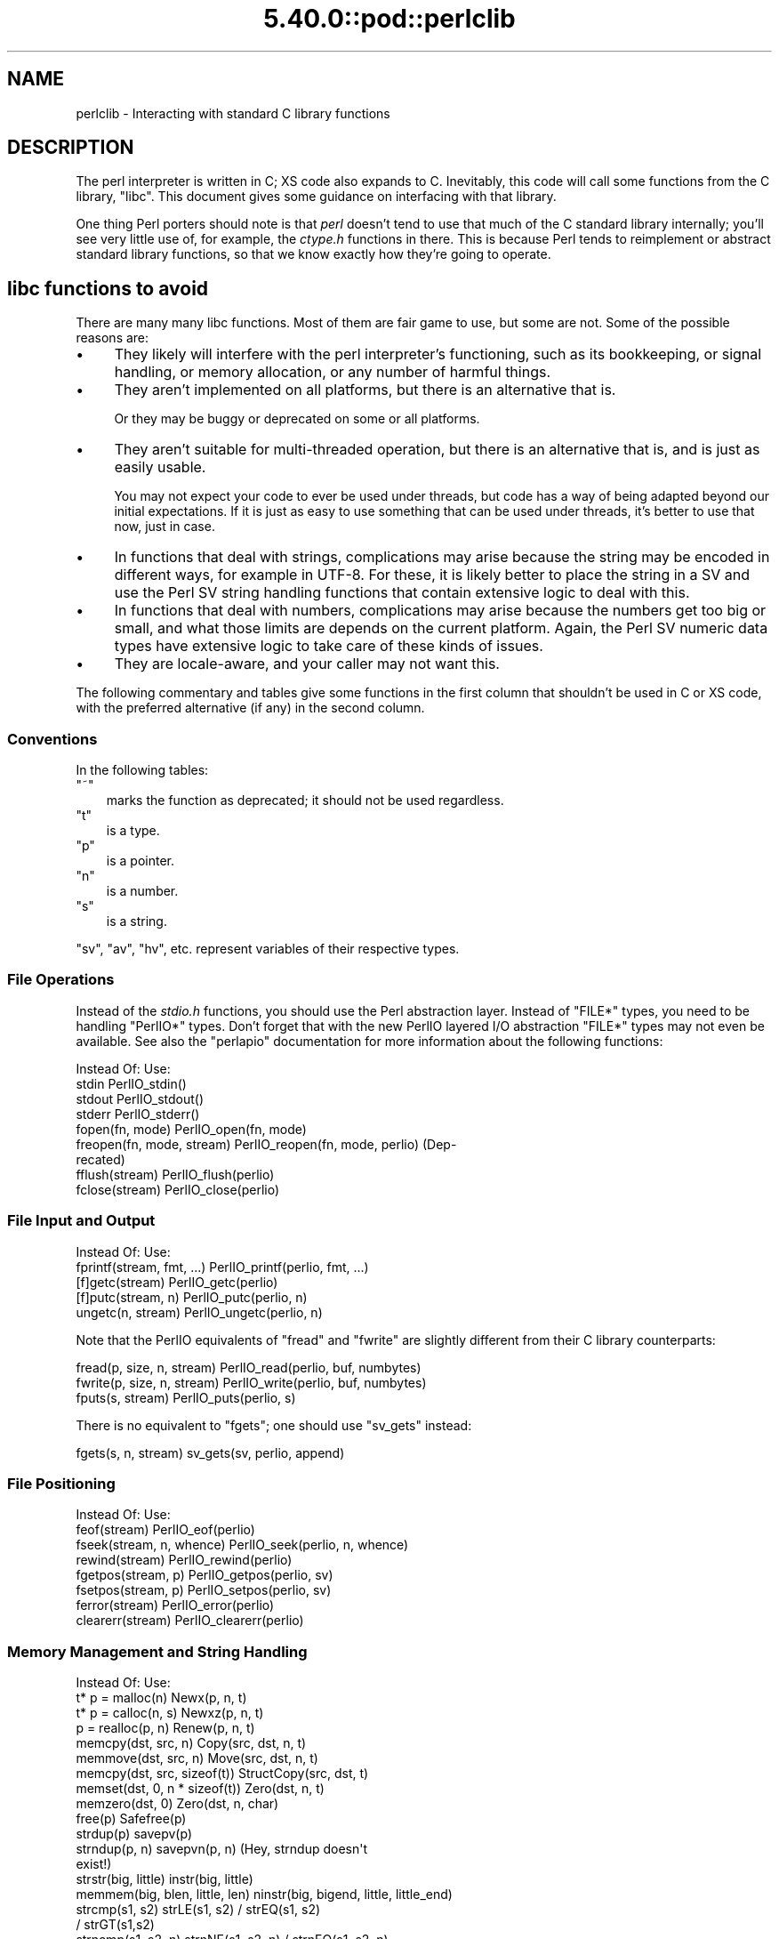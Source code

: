 .\" Automatically generated by Pod::Man 5.0102 (Pod::Simple 3.45)
.\"
.\" Standard preamble:
.\" ========================================================================
.de Sp \" Vertical space (when we can't use .PP)
.if t .sp .5v
.if n .sp
..
.de Vb \" Begin verbatim text
.ft CW
.nf
.ne \\$1
..
.de Ve \" End verbatim text
.ft R
.fi
..
.\" \*(C` and \*(C' are quotes in nroff, nothing in troff, for use with C<>.
.ie n \{\
.    ds C` ""
.    ds C' ""
'br\}
.el\{\
.    ds C`
.    ds C'
'br\}
.\"
.\" Escape single quotes in literal strings from groff's Unicode transform.
.ie \n(.g .ds Aq \(aq
.el       .ds Aq '
.\"
.\" If the F register is >0, we'll generate index entries on stderr for
.\" titles (.TH), headers (.SH), subsections (.SS), items (.Ip), and index
.\" entries marked with X<> in POD.  Of course, you'll have to process the
.\" output yourself in some meaningful fashion.
.\"
.\" Avoid warning from groff about undefined register 'F'.
.de IX
..
.nr rF 0
.if \n(.g .if rF .nr rF 1
.if (\n(rF:(\n(.g==0)) \{\
.    if \nF \{\
.        de IX
.        tm Index:\\$1\t\\n%\t"\\$2"
..
.        if !\nF==2 \{\
.            nr % 0
.            nr F 2
.        \}
.    \}
.\}
.rr rF
.\" ========================================================================
.\"
.IX Title "5.40.0::pod::perlclib 3"
.TH 5.40.0::pod::perlclib 3 2024-12-13 "perl v5.40.0" "Perl Programmers Reference Guide"
.\" For nroff, turn off justification.  Always turn off hyphenation; it makes
.\" way too many mistakes in technical documents.
.if n .ad l
.nh
.SH NAME
perlclib \- Interacting with standard C library functions
.SH DESCRIPTION
.IX Header "DESCRIPTION"
The perl interpreter is written in C; XS code also expands to C.
Inevitably, this code will call some functions from the C library,
\&\f(CW\*(C`libc\*(C'\fR.  This document gives some guidance on interfacing with that
library.
.PP
One thing Perl porters should note is that \fIperl\fR doesn't tend to use that
much of the C standard library internally; you'll see very little use of, 
for example, the \fIctype.h\fR functions in there. This is because Perl
tends to reimplement or abstract standard library functions, so that we
know exactly how they're going to operate.
.SH "libc functions to avoid"
.IX Header "libc functions to avoid"
There are many many libc functions.  Most of them are fair game to use,
but some are not.  Some of the possible reasons are:
.IP \(bu 4
They likely will interfere with the perl interpreter's functioning,
such as its bookkeeping, or signal handling, or memory allocation,
or any number of harmful things.
.IP \(bu 4
They aren't implemented on all platforms, but there is an alternative
that is.
.Sp
Or they may be buggy or deprecated on some or all platforms.
.IP \(bu 4
They aren't suitable for multi-threaded operation, but there is an
alternative that is, and is just as easily usable.
.Sp
You may not expect your code to ever be used under threads, but code has
a way of being adapted beyond our initial expectations.  If it is just
as easy to use something that can be used under threads, it's better to
use that now, just in case.
.IP \(bu 4
In functions that deal with strings, complications may arise because the
string may be encoded in different ways, for example in UTF\-8.  For
these, it is likely better to place the string in a SV and use the Perl
SV string handling functions that contain extensive logic to deal with
this.
.IP \(bu 4
In functions that deal with numbers, complications may arise because the
numbers get too big or small, and what those limits are depends on the
current platform.  Again, the Perl SV numeric data types have extensive
logic to take care of these kinds of issues.
.IP \(bu 4
They are locale-aware, and your caller may not want this.
.PP
The following commentary and tables give some functions in the first
column that shouldn't be used in C or XS code, with the preferred
alternative (if any) in the second column.
.SS Conventions
.IX Subsection "Conventions"
In the following tables:
.ie n .IP """~""" 3
.el .IP \f(CW~\fR 3
.IX Item "~"
marks the function as deprecated; it should not be used regardless.
.ie n .IP """t""" 3
.el .IP \f(CWt\fR 3
.IX Item "t"
is a type.
.ie n .IP """p""" 3
.el .IP \f(CWp\fR 3
.IX Item "p"
is a pointer.
.ie n .IP """n""" 3
.el .IP \f(CWn\fR 3
.IX Item "n"
is a number.
.ie n .IP """s""" 3
.el .IP \f(CWs\fR 3
.IX Item "s"
is a string.
.PP
\&\f(CW\*(C`sv\*(C'\fR, \f(CW\*(C`av\*(C'\fR, \f(CW\*(C`hv\*(C'\fR, etc. represent variables of their respective types.
.SS "File Operations"
.IX Subsection "File Operations"
Instead of the \fIstdio.h\fR functions, you should use the Perl abstraction
layer. Instead of \f(CW\*(C`FILE*\*(C'\fR types, you need to be handling \f(CW\*(C`PerlIO*\*(C'\fR
types.  Don't forget that with the new PerlIO layered I/O abstraction 
\&\f(CW\*(C`FILE*\*(C'\fR types may not even be available. See also the \f(CW\*(C`perlapio\*(C'\fR
documentation for more information about the following functions:
.PP
.Vb 1
\&  Instead Of:                 Use:
\&
\&  stdin                       PerlIO_stdin()
\&  stdout                      PerlIO_stdout()
\&  stderr                      PerlIO_stderr()
\&
\&  fopen(fn, mode)             PerlIO_open(fn, mode)
\&  freopen(fn, mode, stream)   PerlIO_reopen(fn, mode, perlio) (Dep\-
\&                                recated)
\&  fflush(stream)              PerlIO_flush(perlio)
\&  fclose(stream)              PerlIO_close(perlio)
.Ve
.SS "File Input and Output"
.IX Subsection "File Input and Output"
.Vb 1
\&  Instead Of:                 Use:
\&
\&  fprintf(stream, fmt, ...)   PerlIO_printf(perlio, fmt, ...)
\&
\&  [f]getc(stream)             PerlIO_getc(perlio)
\&  [f]putc(stream, n)          PerlIO_putc(perlio, n)
\&  ungetc(n, stream)           PerlIO_ungetc(perlio, n)
.Ve
.PP
Note that the PerlIO equivalents of \f(CW\*(C`fread\*(C'\fR and \f(CW\*(C`fwrite\*(C'\fR are slightly
different from their C library counterparts:
.PP
.Vb 2
\&  fread(p, size, n, stream)   PerlIO_read(perlio, buf, numbytes)
\&  fwrite(p, size, n, stream)  PerlIO_write(perlio, buf, numbytes)
\&
\&  fputs(s, stream)            PerlIO_puts(perlio, s)
.Ve
.PP
There is no equivalent to \f(CW\*(C`fgets\*(C'\fR; one should use \f(CW\*(C`sv_gets\*(C'\fR instead:
.PP
.Vb 1
\&  fgets(s, n, stream)         sv_gets(sv, perlio, append)
.Ve
.SS "File Positioning"
.IX Subsection "File Positioning"
.Vb 1
\&  Instead Of:                 Use:
\&
\&  feof(stream)                PerlIO_eof(perlio)
\&  fseek(stream, n, whence)    PerlIO_seek(perlio, n, whence)
\&  rewind(stream)              PerlIO_rewind(perlio)
\&
\&  fgetpos(stream, p)          PerlIO_getpos(perlio, sv)
\&  fsetpos(stream, p)          PerlIO_setpos(perlio, sv)
\&
\&  ferror(stream)              PerlIO_error(perlio)
\&  clearerr(stream)            PerlIO_clearerr(perlio)
.Ve
.SS "Memory Management and String Handling"
.IX Subsection "Memory Management and String Handling"
.Vb 1
\&  Instead Of:                    Use:
\&
\&  t* p = malloc(n)               Newx(p, n, t)
\&  t* p = calloc(n, s)            Newxz(p, n, t)
\&  p = realloc(p, n)              Renew(p, n, t)
\&  memcpy(dst, src, n)            Copy(src, dst, n, t)
\&  memmove(dst, src, n)           Move(src, dst, n, t)
\&  memcpy(dst, src, sizeof(t))    StructCopy(src, dst, t)
\&  memset(dst, 0, n * sizeof(t))  Zero(dst, n, t)
\&  memzero(dst, 0)                Zero(dst, n, char)
\&  free(p)                        Safefree(p)
\&
\&  strdup(p)                      savepv(p)
\&  strndup(p, n)                  savepvn(p, n) (Hey, strndup doesn\*(Aqt
\&                                                exist!)
\&
\&  strstr(big, little)            instr(big, little)
\&  memmem(big, blen, little, len) ninstr(big, bigend, little, little_end)
\&  strcmp(s1, s2)                 strLE(s1, s2) / strEQ(s1, s2)
\&                                               / strGT(s1,s2)
\&  strncmp(s1, s2, n)             strnNE(s1, s2, n) / strnEQ(s1, s2, n)
\&
\&  memcmp(p1, p2, n)              memNE(p1, p2, n)
\&  !memcmp(p1, p2, n)             memEQ(p1, p2, n)
.Ve
.PP
Notice the different order of arguments to \f(CW\*(C`Copy\*(C'\fR and \f(CW\*(C`Move\*(C'\fR than used
in \f(CW\*(C`memcpy\*(C'\fR and \f(CW\*(C`memmove\*(C'\fR.
.PP
Most of the time, though, you'll want to be dealing with SVs internally
instead of raw \f(CW\*(C`char *\*(C'\fR strings:
.PP
.Vb 6
\&  strlen(s)                   sv_len(sv)
\&  strcpy(dt, src)             sv_setpv(sv, s)
\&  strncpy(dt, src, n)         sv_setpvn(sv, s, n)
\&  strcat(dt, src)             sv_catpv(sv, s)
\&  strncat(dt, src)            sv_catpvn(sv, s)
\&  sprintf(s, fmt, ...)        sv_setpvf(sv, fmt, ...)
.Ve
.PP
If you do need raw strings, some platforms have safer interfaces, and
Perl makes sure a version of these are available on all platforms:
.PP
.Vb 3
\&  strlcat(dt, src, sizeof(dt)) my_strlcat(dt, src, sizeof(dt))
\&  strlcpy(dt, src, sizeof(dt)) my_strlcpy(dt, src, sizeof(dt))
\&  strnlen(s)                   my_strnlen(s, maxlen)
.Ve
.PP
Note also the existence of \f(CW\*(C`sv_catpvf\*(C'\fR and \f(CW\*(C`sv_vcatpvfn\*(C'\fR, combining
concatenation with formatting.
.PP
Sometimes instead of zeroing the allocated heap by using \fBNewxz()\fR you
should consider "poisoning" the data.  This means writing a bit
pattern into it that should be illegal as pointers (and floating point
numbers), and also hopefully surprising enough as integers, so that
any code attempting to use the data without forethought will break
sooner rather than later.  Poisoning can be done using the \fBPoison()\fR
macros, which have similar arguments to \fBZero()\fR:
.PP
.Vb 4
\&  PoisonWith(dst, n, t, b)    scribble memory with byte b
\&  PoisonNew(dst, n, t)        equal to PoisonWith(dst, n, t, 0xAB)
\&  PoisonFree(dst, n, t)       equal to PoisonWith(dst, n, t, 0xEF)
\&  Poison(dst, n, t)           equal to PoisonFree(dst, n, t)
.Ve
.SS "Character Class Tests"
.IX Subsection "Character Class Tests"
There are several types of character class tests that Perl implements.
All are more fully described in "Character classification" in perlapi and
"Character case changing" in perlapi.
.PP
The C library routines listed in the table below return values based on
the current locale.  Use the entries in the final column for that
functionality.  The other two columns always assume a POSIX (or C)
locale.  The entries in the ASCII column are only meaningful for ASCII
inputs, returning FALSE for anything else.  Use these only when you
\&\fBknow\fR that is what you want.  The entries in the Latin1 column assume
that the non-ASCII 8\-bit characters are as Unicode defines them, the
same as ISO\-8859\-1, often called Latin 1.
.PP
.Vb 1
\&  Instead Of:  Use for ASCII:   Use for Latin1:      Use for locale:
\&
\&  isalnum(c)  isALPHANUMERIC(c) isALPHANUMERIC_L1(c) isALPHANUMERIC_LC(c)
\&  isalpha(c)  isALPHA(c)        isALPHA_L1(c)        isALPHA_LC(u )
\&  isascii(c)  isASCII(c)                             isASCII_LC(c)
\&  isblank(c)  isBLANK(c)        isBLANK_L1(c)        isBLANK_LC(c)
\&  iscntrl(c)  isCNTRL(c)        isCNTRL_L1(c)        isCNTRL_LC(c)
\&  isdigit(c)  isDIGIT(c)        isDIGIT_L1(c)        isDIGIT_LC(c)
\&  isgraph(c)  isGRAPH(c)        isGRAPH_L1(c)        isGRAPH_LC(c)
\&  islower(c)  isLOWER(c)        isLOWER_L1(c)        isLOWER_LC(c)
\&  isprint(c)  isPRINT(c)        isPRINT_L1(c)        isPRINT_LC(c)
\&  ispunct(c)  isPUNCT(c)        isPUNCT_L1(c)        isPUNCT_LC(c)
\&  isspace(c)  isSPACE(c)        isSPACE_L1(c)        isSPACE_LC(c)
\&  isupper(c)  isUPPER(c)        isUPPER_L1(c)        isUPPER_LC(c)
\&  isxdigit(c) isXDIGIT(c)       isXDIGIT_L1(c)       isXDIGIT_LC(c)
\&
\&  tolower(c)  toLOWER(c)        toLOWER_L1(c)
\&  toupper(c)  toUPPER(c)
.Ve
.PP
For the corresponding functions like \f(CWiswupper()\fR, \fIetc.\fR, use
\&\f(CWisUPPER_uvchr()\fR for non-locale; or \f(CWisUPPER_LC_uvchr()\fR for locale.
And use \f(CWtoLOWER_uvchr()\fR instead of \f(CWtowlower()\fR, \fIetc.\fR.  There are
no direct equivalents for locale; best to put the string into an SV.
.PP
Don't use any of the functions like \f(CWisalnum_l()\fR.  Those are
non-portable, and interfere with Perl's internal handling.
.PP
To emphasize that you are operating only on ASCII characters, you can
append \f(CW\*(C`_A\*(C'\fR to each of the macros in the ASCII column: \f(CW\*(C`isALPHA_A\*(C'\fR,
\&\f(CW\*(C`isDIGIT_A\*(C'\fR, and so on.
.PP
(There is no entry in the Latin1 column for \f(CW\*(C`isascii\*(C'\fR even though there
is an \f(CW\*(C`isASCII_L1\*(C'\fR, which is identical to \f(CW\*(C`isASCII\*(C'\fR;  the
latter name is clearer.  There is no entry in the Latin1 column for
\&\f(CW\*(C`toupper\*(C'\fR because the result can be non\-Latin1.  You have to use
\&\f(CW\*(C`toUPPER_uvchr\*(C'\fR, as described in "Character case changing" in perlapi.)
.PP
Note that the libc caseless comparisons are crippled; Unicode
provides a richer set, using the concept of folding.  If you need
more than equality/non\-equality, it's probably best to store your
strings in an SV and use SV functions to do the comparision.  Similarly
for collation.
.SS "\fIstdlib.h\fP functions"
.IX Subsection "stdlib.h functions"
.Vb 1
\&  Instead Of:                 Use:
\&
\&  atof(s)                     my_atof(s) or Atof(s)
\&  atoi(s)                     grok_atoUV(s, &uv, &e)
\&  atol(s)                     grok_atoUV(s, &uv, &e)
\&  strtod(s, &p)               Strtod(s, &p)
\&  strtol(s, &p, n)            Strtol(s, &p, b)
\&  strtoul(s, &p, n)           Strtoul(s, &p, b)
.Ve
.PP
But note that these are subject to locale; see "Dealing with locales".
.PP
Typical use is to do range checks on \f(CW\*(C`uv\*(C'\fR before casting:
.PP
.Vb 9
\&   int i; UV uv;
\&   char* end_ptr = input_end;
\&   if (grok_atoUV(input, &uv, &end_ptr)
\&       && uv <= INT_MAX)
\&     i = (int)uv;
\&     ... /* continue parsing from end_ptr */
\&   } else {
\&     ... /* parse error: not a decimal integer in range 0 .. MAX_IV */
\&   }
.Ve
.PP
Notice also the \f(CW\*(C`grok_bin\*(C'\fR, \f(CW\*(C`grok_hex\*(C'\fR, and \f(CW\*(C`grok_oct\*(C'\fR functions in
\&\fInumeric.c\fR for converting strings representing numbers in the respective
bases into \f(CW\*(C`NV\*(C'\fRs.  Note that \fBgrok_atoUV()\fR doesn't handle negative inputs,
or leading whitespace (being purposefully strict).
.SS "Miscellaneous functions"
.IX Subsection "Miscellaneous functions"
You should not even \fBwant\fR to use \fIsetjmp.h\fR functions, but if you
think you do, use the \f(CW\*(C`JMPENV\*(C'\fR stack in \fIscope.h\fR instead.
.PP
.Vb 10
\& ~asctime()              Perl_sv_strftime_tm()
\& ~asctime_r()            Perl_sv_strftime_tm()
\&  chsize()               my_chsize()
\& ~ctime()                Perl_sv_strftime_tm()
\& ~ctime_r()              Perl_sv_strftime_tm()
\& ~cuserid()              DO NOT USE; see its man page
\&  dirfd()                my_dirfd()
\&  duplocale()            Perl_setlocale()
\& ~ecvt()                 my_snprintf()
\& ~endgrent_r()           endgrent()
\& ~endhostent_r()         endhostent()
\& ~endnetent_r()          endnetent()
\& ~endprotoent_r()        endprotoent()
\& ~endpwent_r()           endpwent()
\& ~endservent_r()         endservent()
\& ~endutent()             endutxent()
\&  exit(n)                my_exit(n)
\& ~fcvt()                 my_snprintf()
\&  freelocale()           Perl_setlocale()
\& ~ftw()                  nftw()
\&  getenv(s)              PerlEnv_getenv(s)
\& ~gethostbyaddr()        getaddrinfo()
\& ~gethostbyname()        getnameinfo()
\& ~getpass()              DO NOT USE; see its man page
\& ~getpw()                getpwuid()
\& ~getutent()             getutxent()
\& ~getutid()              getutxid()
\& ~getutline()            getutxline()
\& ~gsignal()              DO NOT USE; see its man page
\&  localeconv()           Perl_localeconv()
\&  mblen()                mbrlen()
\&  mbtowc()               mbrtowc()
\&  newlocale()            Perl_setlocale()
\&  pclose()               my_pclose()
\&  popen()                my_popen()
\& ~pututline()            pututxline()
\& ~qecvt()                my_snprintf()
\& ~qfcvt()                my_snprintf()
\&  querylocale()          Perl_setlocale()
\&  int rand()             double Drand01()
\&  srand(n)               { seedDrand01((Rand_seed_t)n);
\&                           PL_srand_called = TRUE; }
\& ~readdir_r()            readdir()
\&  realloc()              saferealloc(), Renew() or Renewc()
\& ~re_comp()              regcomp()
\& ~re_exec()              regexec()
\& ~rexec()                rcmd()
\& ~rexec_af()             rcmd()
\&  setenv(s, val)         my_setenv(s, val)
\& ~setgrent_r()           setgrent()
\& ~sethostent_r()         sethostent()
\&  setlocale()            Perl_setlocale()
\&  setlocale_r()          Perl_setlocale()
\& ~setnetent_r()          setnetent()
\& ~setprotoent_r()        setprotoent()
\& ~setpwent_r()           setpwent()
\& ~setservent_r()         setservent()
\& ~setutent()             setutxent()
\&  sigaction()            rsignal(signo, handler)
\& ~siginterrupt()         rsignal() with the SA_RESTART flag instead
\&  signal(signo, handler) rsignal(signo, handler)
\& ~ssignal()              DO NOT USE; see its man page
\&  strcasecmp()           a Perl foldEQ\-family function
\&  strerror()             sv_string_from_errnum()
\&  strerror_l()           sv_string_from_errnum()
\&  strerror_r()           sv_string_from_errnum()
\&  strftime()             Perl_sv_strftime_tm()
\&  strtod()               my_strtod() or Strtod()
\&  system(s)              Don\*(Aqt. Look at pp_system or use my_popen.
\& ~tempnam()              mkstemp() or tmpfile()
\& ~tmpnam()               mkstemp() or tmpfile()
\&  tmpnam_r()             mkstemp() or tmpfile()
\&  uselocale()            Perl_setlocale()
\&  vsnprintf()            my_vsnprintf()
\&  wctob()                wcrtomb()
\&  wctomb()               wcrtomb()
\&  wsetlocale()           Perl_setlocale()
.Ve
.PP
The Perl-furnished alternatives are documented in perlapi, which you
should peruse anyway to see what all is available to you.
.PP
The lists are incomplete.  Think when using an unlisted function if it
seems likely to interfere with Perl.
.SH "Dealing with locales"
.IX Header "Dealing with locales"
Like it or not, your code will be executed in the context of a locale,
as are all C language programs.  See perllocale.  Most libc calls are
not affected by the locale, but a surprising number are:
.PP
.Vb 10
\& addmntent()           getspent_r()        sethostent()
\& alphasort()           getspnam()          sethostent_r()
\& asctime()             getspnam_r()        setnetent()
\& asctime_r()           getwc()             setnetent_r()
\& asprintf()            getwchar()          setnetgrent()
\& atof()                glob()              setprotoent()
\& atoi()                gmtime()            setprotoent_r()
\& atol()                gmtime_r()          setpwent()
\& atoll()               grantpt()           setpwent_r()
\& btowc()               iconv_open()        setrpcent()
\& catopen()             inet_addr()         setservent()
\& ctime()               inet_aton()         setservent_r()
\& ctime_r()             inet_network()      setspent()
\& cuserid()             inet_ntoa()         sgetspent_r()
\& daylight              inet_ntop()         shm_open()
\& dirname()             inet_pton()         shm_unlink()
\& dprintf()             initgroups()        snprintf()
\& endaliasent()         innetgr()           sprintf()
\& endgrent()            iruserok()          sscanf()
\& endgrent_r()          iruserok_af()       strcasecmp()
\& endhostent()          isalnum()           strcasestr()
\& endhostent_r()        isalnum_l()         strcoll()
\& endnetent()           isalpha()           strerror()
\& endnetent_r()         isalpha_l()         strerror_l()
\& endprotoent()         isascii()           strerror_r()
\& endprotoent_r()       isascii_l()         strfmon()
\& endpwent()            isblank()           strfmon_l()
\& endpwent_r()          isblank_l()         strfromd()
\& endrpcent()           iscntrl()           strfromf()
\& endservent()          iscntrl_l()         strfroml()
\& endservent_r()        isdigit()           strftime()
\& endspent()            isdigit_l()         strftime_l()
\& err()                 isgraph()           strncasecmp()
\& error()               isgraph_l()         strptime()
\& error_at_line()       islower()           strsignal()
\& errx()                islower_l()         strtod()
\& fgetwc()              isprint()           strtof()
\& fgetwc_unlocked()     isprint_l()         strtoimax()
\& fgetws()              ispunct()           strtol()
\& fgetws_unlocked()     ispunct_l()         strtold()
\& fnmatch()             isspace()           strtoll()
\& forkpty()             isspace_l()         strtoq()
\& fprintf()             isupper()           strtoul()
\& fputwc()              isupper_l()         strtoull()
\& fputwc_unlocked()     iswalnum()          strtoumax()
\& fputws()              iswalnum_l()        strtouq()
\& fputws_unlocked()     iswalpha()          strverscmp()
\& fscanf()              iswalpha_l()        strxfrm()
\& fwprintf()            iswblank()          swprintf()
\& fwscanf()             iswblank_l()        swscanf()
\& getaddrinfo()         iswcntrl()          syslog()
\& getaliasbyname_r()    iswcntrl_l()        timegm()
\& getaliasent_r()       iswdigit()          timelocal()
\& getdate()             iswdigit_l()        timezone
\& getdate_r()           iswgraph()          tolower()
\& getfsent()            iswgraph_l()        tolower_l()
\& getfsfile()           iswlower()          toupper()
\& getfsspec()           iswlower_l()        toupper_l()
\& getgrent()            iswprint()          towctrans()
\& getgrent_r()          iswprint_l()        towlower()
\& getgrgid()            iswpunct()          towlower_l()
\& getgrgid_r()          iswpunct_l()        towupper()
\& getgrnam()            iswspace()          towupper_l()
\& getgrnam_r()          iswspace_l()        tzname
\& getgrouplist()        iswupper()          tzset()
\& gethostbyaddr()       iswupper_l()        ungetwc()
\& gethostbyaddr_r()     iswxdigit()         vasprintf()
\& gethostbyname()       iswxdigit_l()       vdprintf()
\& gethostbyname2()      isxdigit()          verr()
\& gethostbyname2_r()    isxdigit_l()        verrx()
\& gethostbyname_r()     localeconv()        versionsort()
\& gethostent()          localtime()         vfprintf()
\& gethostent_r()        localtime_r()       vfscanf()
\& gethostid()           MB_CUR_MAX          vfwprintf()
\& getlogin()            mblen()             vprintf()
\& getlogin_r()          mbrlen()            vscanf()
\& getmntent()           mbrtowc()           vsnprintf()
\& getmntent_r()         mbsinit()           vsprintf()
\& getnameinfo()         mbsnrtowcs()        vsscanf()
\& getnetbyaddr()        mbsrtowcs()         vswprintf()
\& getnetbyaddr_r()      mbstowcs()          vsyslog()
\& getnetbyname()        mbtowc()            vwarn()
\& getnetbyname_r()      mktime()            vwarnx()
\& getnetent()           nan()               vwprintf()
\& getnetent_r()         nanf()              warn()
\& getnetgrent()         nanl()              warnx()
\& getnetgrent_r()       nl_langinfo()       wcrtomb()
\& getprotobyname()      openpty()           wcscasecmp()
\& getprotobyname_r()    printf()            wcschr()
\& getprotobynumber()    psiginfo()          wcscoll()
\& getprotobynumber_r()  psignal()           wcsftime()
\& getprotoent()         putpwent()          wcsncasecmp()
\& getprotoent_r()       putspent()          wcsnrtombs()
\& getpw()               putwc()             wcsrchr()
\& getpwent()            putwchar()          wcsrtombs()
\& getpwent_r()          regcomp()           wcstod()
\& getpwnam()            regexec()           wcstof()
\& getpwnam_r()          res_nclose()        wcstoimax()
\& getpwuid()            res_ninit()         wcstold()
\& getpwuid_r()          res_nquery()        wcstombs()
\& getrpcbyname_r()      res_nquerydomain()  wcstoumax()
\& getrpcbynumber_r()    res_nsearch()       wcswidth()
\& getrpcent_r()         res_nsend()         wcsxfrm()
\& getrpcport()          rpmatch()           wctob()
\& getservbyname()       ruserok()           wctomb()
\& getservbyname_r()     ruserok_af()        wctrans()
\& getservbyport()       scandir()           wctype()
\& getservbyport_r()     scanf()             wcwidth()
\& getservent()          setaliasent()       wordexp()
\& getservent_r()        setgrent()          wprintf()
\& getspent()            setgrent_r()        wscanf()
.Ve
.PP
(The list doesn't include functions that manipulate the locale, such as
\&\f(CWsetlocale()\fR.)
.PP
If any of these functions are called directly or indirectly from your
code, you are affected by the current locale.
.PP
The first thing to know about this list is that there are better
alternatives to many of the functions, which it's highly likely that you
should be using instead.  See "libc functions to avoid" above.
This includes using Perl IO perlapio.
.PP
The second thing to know is that Perl is documented to not pay attention
to the current locale except for code executed within the scope of a
\&\f(CW\*(C`use\ locale\*(C'\fR statement.  If you violate that, you may be creating
bugs, depending on the application.
.PP
The next thing to know is that many of these functions depend only on
the locale in regards to numeric values.  Your code is likely to have
been written expecting that the decimal point (radix) character is a dot
(U+002E: FULL STOP), and that strings of integer numbers are not
separated into groups (1,000,000 in an American locale means a million;
your code is likely not expecting the commas.)  The good news is that
normally (as of Perl v5.22), your code will get called with the locale
set so those expectations are met.  Explicit action has to be taken to
change this (described a little ways below).  This is accomplished by
Perl not actually switching into a locale that doesn't conform to these
expectations, except when explicitly told to do so.  The Perl
input/output and formatting routines do this switching for you
automatically, if appropriate, and then switch back.  If, for some
reason, you need to do it yourself, the easiest way from C and XS code
is to use the macro "\f(CW\*(C`WITH_LC_NUMERIC_SET_TO_NEEDED\*(C'\fR" in perlapi.  You
can wrap this macro around an entire block of code that you want to be
executed in the correct environment.  The bottom line is that your code
is likely to work as expected in this regard without you having to take
any action.
.PP
This leaves the remaining functions.  Your code will get called with all
but the numeric locale portions set to the underlying locale.  Often,
the locale is of not much import to your code, and you also won't have
to take any action; things will just work out.  But you should examine
the man pages of the ones you use to verify this.  Often, Perl has
better ways of doing the same functionality.  Consider using SVs and
their access routines rather than calling the low level functions that,
for example, find how many bytes are in a UTF\-8 encoded character.
.PP
You can determine if you have been called from within the scope of a
\&\f(CW\*(C`use\ locale\*(C'\fR by using the boolen macro "\f(CW\*(C`IN_LOCALE\*(C'\fR" in perlapi.
.PP
If you need to not be in the underlying locale, you can call
"\f(CW\*(C`Perl_setlocale\*(C'\fR" in perlapi to change it temporarily to the one you
need (likely the "C" locale), and then change it back before returning.
This can be \fBvery\fR problematic on threaded perls on some platforms. See
"Dealing with embedded perls and threads".
.PP
A problem with changing the locale of a single category is that mojibake
can arise on some platforms if the \f(CW\*(C`LC_CTYPE\*(C'\fR category and the changed one
are not the same.  On the platforms that that isn't an issue, the
preprocessor directive \f(CW\*(C`LIBC_HANDLES_MISMATCHED_CTYPE\*(C'\fR will be defined.
Otherwise, you may have to change more than one category to correctly
accomplish your task.  And, there will be many locale combinations where
the mojibake likely won't happen, so you won't be confronted with this
until the code gets executed in the field by someone who doesn't speak
your language very well.
.PP
Earlier we mentioned that explicit action is required to have your code
get called with the numeric portions of the locale not meeting the
the typical expectations of having a dot for the radix character and no
punctuation separating groups of digits.  That action is to call the
function "\f(CW\*(C`switch_to_global_locale\*(C'\fR" in perlapi.
.PP
\&\f(CWswitch_to_global_locale()\fR was written initially to cope with the
\&\f(CW\*(C`Tk\*(C'\fR library, but is general enough for other similar situations.  \f(CW\*(C`Tk\*(C'\fR
changes the global locale to match its expectations (later versions of
it allow this to be turned off).  This presents a conflict with Perl
thinking it also controls the locale.  Calling this function tells Perl to
yield control.  Calling "\f(CW\*(C`sync_locale\*(C'\fR" in perlapi tells Perl to take
control again, accepting whatever the locale has been changed to in the
interim.  If your code is called during that interim, all portions of
the locale will be the raw underlying values.  Should you need to
manipulate numbers, you are on your own with regard to the radix
character and grouping.  If you find yourself in this situation, it is
generally best to make the interval between the calls to these two
functions as short as possible, and avoid calculations until after perl
has control again.
.PP
It is important for perl to know about all the possible locale
categories on the platform, even if they aren't apparently used in your
program.  Perl knows all of the Linux ones.  If your platform has
others, you can submit an issue at
<https://github.com/Perl/perl5/issues> for inclusion of it in the next
release.  In the meantime, it is possible to edit the Perl source to
teach it about the category, and then recompile.  Search for instances
of, say, \f(CW\*(C`LC_PAPER\*(C'\fR in the source, and use that as a template to add
the omitted one.
.PP
There are further complications under multi-threaded operation.  Keep on
reading.
.SH "Dealing with embedded perls and threads"
.IX Header "Dealing with embedded perls and threads"
It is possible to embed a Perl interpreter within a larger program.  See
perlembed.
.PP
MULTIPLICITY is the way this is accomplished internally; it is described in
"How multiple interpreters and concurrency are supported" in perlguts.
Multiple Perl interpreters may be embedded.
.PP
It is also possible to compile perl to support threading.  See
perlthrtut.  Perl's implementation of threading requires
MULTIPLICITY, but not the other way around.
.PP
MULTIPLICITY without threading means that only one thing runs at a time,
so there are no concurrency issues, but each component or instance can
affect the global state, potentially interfering with the execution of
other instance.  This can happen if one instance:
.IP \(bu 4
changes the current working directory
.IP \(bu 4
changes the process's environment
.IP \(bu 4
changes the global locale the process is operating under
.IP \(bu 4
writes to shared memory or to a shared file
.IP \(bu 4
uses a shared file descriptor (including a database iterator)
.IP \(bu 4
raises a signal that functions in other instances are sensitive to
.PP
If your code doesn't do any of these things, nor depends on any of their
values, then Congratulations!!, you don't have to worry about MULTIPLICITY
or threading.  But wait, a surprising number of libc functions do
depend on data global to the process in some way that may not be
immediately obvious.  For example, calling \f(CWstrtok(3)\fR changes the
global state of a process, and thus needs special attention.
.PP
The section 3 libc uses that we know about that have MULTIPLICITY and/or
multi-thread issues are:
.PP
.Vb 10
\& addmntent()             getrpcent_r()        re_exec()
\& alphasort()             getrpcport()         regcomp()
\& asctime()               getservbyname()      regerror()
\& asctime_r()             getservbyname_r()    regexec()
\& asprintf()              getservbyport()      res_nclose()
\& atof()                  getservbyport_r()    res_ninit()
\& atoi()                  getservent()         res_nquery()
\& atol()                  getservent_r()       res_nquerydomain()
\& atoll()                 getspent()           res_nsearch()
\& basename()              getspent_r()         res_nsend()
\& btowc()                 getspnam()           rexec()
\& catgets()               getspnam_r()         rexec_af()
\& catopen()               getttyent()          rpmatch()
\& clearenv()              getttynam()          ruserok()
\& clearerr_unlocked()     getusershell()       ruserok_af()
\& crypt()                 getutent()           scandir()
\& crypt_gensalt()         getutid()            scanf()
\& crypt_r()               getutline()          secure_getenv()
\& ctermid()               getutxent()          seed48()
\& ctermid_r()             getutxid()           seed48_r()
\& ctime()                 getutxline()         setaliasent()
\& ctime_r()               getwc()              setcontext()
\& cuserid()               getwchar()           setenv()
\& daylight                getwchar_unlocked()  setfsent()
\& dbm_clearerr()          getwc_unlocked()     setgrent()
\& dbm_close()             glob()               setgrent_r()
\& dbm_delete()            gmtime()             sethostent()
\& dbm_error()             gmtime_r()           sethostent_r()
\& dbm_fetch()             grantpt()            sethostid()
\& dbm_firstkey()          hcreate()            setkey()
\& dbm_nextkey()           hcreate_r()          setlocale()
\& dbm_open()              hdestroy()           setlocale_r()
\& dbm_store()             hdestroy_r()         setlogmask()
\& dirname()               hsearch()            setnetent()
\& dlerror()               hsearch_r()          setnetent_r()
\& dprintf()               iconv()              setnetgrent()
\& drand48()               iconv_open()         setprotoent()
\& drand48_r()             inet_addr()          setprotoent_r()
\& ecvt()                  inet_aton()          setpwent()
\& encrypt()               inet_network()       setpwent_r()
\& endaliasent()           inet_ntoa()          setrpcent()
\& endfsent()              inet_ntop()          setservent()
\& endgrent()              inet_pton()          setservent_r()
\& endgrent_r()            initgroups()         setspent()
\& endhostent()            initstate_r()        setstate_r()
\& endhostent_r()          innetgr()            setttyent()
\& endnetent()             iruserok()           setusershell()
\& endnetent_r()           iruserok_af()        setutent()
\& endnetgrent()           isalnum()            setutxent()
\& endprotoent()           isalnum_l()          sgetspent()
\& endprotoent_r()         isalpha()            sgetspent_r()
\& endpwent()              isalpha_l()          shm_open()
\& endpwent_r()            isascii()            shm_unlink()
\& endrpcent()             isascii_l()          siginterrupt()
\& endservent()            isblank()            sleep()
\& endservent_r()          isblank_l()          snprintf()
\& endspent()              iscntrl()            sprintf()
\& endttyent()             iscntrl_l()          srand48()
\& endusershell()          isdigit()            srand48_r()
\& endutent()              isdigit_l()          srandom_r()
\& endutxent()             isgraph()            sscanf()
\& erand48()               isgraph_l()          ssignal()
\& erand48_r()             islower()            strcasecmp()
\& err()                   islower_l()          strcasestr()
\& error()                 isprint()            strcoll()
\& error_at_line()         isprint_l()          strerror()
\& errx()                  ispunct()            strerror_l()
\& ether_aton()            ispunct_l()          strerror_r()
\& ether_ntoa()            isspace()            strfmon()
\& execlp()                isspace_l()          strfmon_l()
\& execvp()                isupper()            strfromd()
\& execvpe()               isupper_l()          strfromf()
\& exit()                  iswalnum()           strfroml()
\& _\|_fbufsize()            iswalnum_l()         strftime()
\& fcloseall()             iswalpha()           strftime_l()
\& fcvt()                  iswalpha_l()         strncasecmp()
\& fflush_unlocked()       iswblank()           strptime()
\& fgetc_unlocked()        iswblank_l()         strsignal()
\& fgetgrent()             iswcntrl()           strtod()
\& fgetpwent()             iswcntrl_l()         strtof()
\& fgetspent()             iswdigit()           strtoimax()
\& fgets_unlocked()        iswdigit_l()         strtok()
\& fgetwc()                iswgraph()           strtol()
\& fgetwc_unlocked()       iswgraph_l()         strtold()
\& fgetws()                iswlower()           strtoll()
\& fgetws_unlocked()       iswlower_l()         strtoq()
\& fnmatch()               iswprint()           strtoul()
\& forkpty()               iswprint_l()         strtoull()
\& _\|_fpending()            iswpunct()           strtoumax()
\& fprintf()               iswpunct_l()         strtouq()
\& _\|_fpurge()              iswspace()           strverscmp()
\& fputc_unlocked()        iswspace_l()         strxfrm()
\& fputs_unlocked()        iswupper()           swapcontext()
\& fputwc()                iswupper_l()         swprintf()
\& fputwc_unlocked()       iswxdigit()          swscanf()
\& fputws()                iswxdigit_l()        sysconf()
\& fputws_unlocked()       isxdigit()           syslog()
\& fread_unlocked()        isxdigit_l()         system()
\& fscanf()                jrand48()            tdelete()
\& _\|_fsetlocking()         jrand48_r()          tempnam()
\& fts_children()          l64a()               tfind()
\& fts_read()              lcong48()            timegm()
\& ftw()                   lcong48_r()          timelocal()
\& fwprintf()              lgamma()             timezone
\& fwrite_unlocked()       lgammaf()            tmpnam()
\& fwscanf()               lgammal()            tmpnam_r()
\& gamma()                 localeconv()         tolower()
\& gammaf()                localtime()          tolower_l()
\& gammal()                localtime_r()        toupper()
\& getaddrinfo()           login()              toupper_l()
\& getaliasbyname()        login_tty()          towctrans()
\& getaliasbyname_r()      logout()             towlower()
\& getaliasent()           logwtmp()            towlower_l()
\& getaliasent_r()         lrand48()            towupper()
\& getchar_unlocked()      lrand48_r()          towupper_l()
\& getcontext()            makecontext()        tsearch()
\& getc_unlocked()         mallinfo()           ttyname()
\& get_current_dir_name()  MB_CUR_MAX           ttyname_r()
\& getdate()               mblen()              ttyslot()
\& getdate_r()             mbrlen()             twalk()
\& getenv()                mbrtowc()            twalk_r()
\& getfsent()              mbsinit()            tzname
\& getfsfile()             mbsnrtowcs()         tzset()
\& getfsspec()             mbsrtowcs()          ungetwc()
\& getgrent()              mbstowcs()           unsetenv()
\& getgrent_r()            mbtowc()             updwtmp()
\& getgrgid()              mcheck()             utmpname()
\& getgrgid_r()            mcheck_check_all()   va_arg()
\& getgrnam()              mcheck_pedantic()    valloc()
\& getgrnam_r()            mktime()             vasprintf()
\& getgrouplist()          mprobe()             vdprintf()
\& gethostbyaddr()         mrand48()            verr()
\& gethostbyaddr_r()       mrand48_r()          verrx()
\& gethostbyname()         mtrace()             versionsort()
\& gethostbyname2()        muntrace()           vfprintf()
\& gethostbyname2_r()      nan()                vfscanf()
\& gethostbyname_r()       nanf()               vfwprintf()
\& gethostent()            nanl()               vprintf()
\& gethostent_r()          newlocale()          vscanf()
\& gethostid()             nftw()               vsnprintf()
\& getlogin()              nl_langinfo()        vsprintf()
\& getlogin_r()            nrand48()            vsscanf()
\& getmntent()             nrand48_r()          vswprintf()
\& getmntent_r()           openpty()            vsyslog()
\& getnameinfo()           perror()             vwarn()
\& getnetbyaddr()          posix_fallocate()    vwarnx()
\& getnetbyaddr_r()        printf()             vwprintf()
\& getnetbyname()          profil()             warn()
\& getnetbyname_r()        psiginfo()           warnx()
\& getnetent()             psignal()            wcrtomb()
\& getnetent_r()           ptsname()            wcscasecmp()
\& getnetgrent()           putchar_unlocked()   wcschr()
\& getnetgrent_r()         putc_unlocked()      wcscoll()
\& getopt()                putenv()             wcsftime()
\& getopt_long()           putpwent()           wcsncasecmp()
\& getopt_long_only()      putspent()           wcsnrtombs()
\& getpass()               pututline()          wcsrchr()
\& getprotobyname()        pututxline()         wcsrtombs()
\& getprotobyname_r()      putwc()              wcstod()
\& getprotobynumber()      putwchar()           wcstof()
\& getprotobynumber_r()    putwchar_unlocked()  wcstoimax()
\& getprotoent()           putwc_unlocked()     wcstold()
\& getprotoent_r()         pvalloc()            wcstombs()
\& getpw()                 qecvt()              wcstoumax()
\& getpwent()              qfcvt()              wcswidth()
\& getpwent_r()            querylocale()        wcsxfrm()
\& getpwnam()              rand()               wctob()
\& getpwnam_r()            random_r()           wctomb()
\& getpwuid()              rcmd()               wctrans()
\& getpwuid_r()            rcmd_af()            wctype()
\& getrpcbyname()          readdir()            wcwidth()
\& getrpcbyname_r()        readdir64()          wordexp()
\& getrpcbynumber()        readdir64_r()        wprintf()
\& getrpcbynumber_r()      readdir_r()          wscanf()
\& getrpcent()             re_comp()            wsetlocale()
.Ve
.PP
(If you know of additional functions that are unsafe on some platform or
another, notify us via filing a bug report at
<https://github.com/Perl/perl5/issues>.)
.PP
Some of these are safe under MULTIPLICITY, problematic only under threading.
If a use doesn't appear in the above list, we think it is MULTIPLICITY
and thread-safe on all platforms.
.PP
All the uses listed above are function calls, except for these:
.PP
.Vb 1
\& daylight  MB_CUR_MAX  timezone  tzname
.Ve
.PP
There are three main approaches to coping with issues involving these
constructs, each suitable for different circumstances:
.IP \(bu 4
Don't use them.  Some of them have preferred alternatives.  Use the list
above in "libc functions to avoid" to replace your uses with ones
that are thread-friendly.  For example I/O, should be done via
perlapio.
.Sp
If you must use them, many, but not all, of them will be ok as long as
their use is confined to a single thread that has no interaction with
conflicting uses in other threads.  You will need to closely examine
their man pages for this, and be aware that vendor documentation is
often imprecise.
.IP \(bu 4
Do all your business before any other code can change things.  If you
make changes, change back before returning.
.IP \(bu 4
Save the result of a query of global information to a per-instance area
before allowing another instance to execute.  Then you can work on it at
your leisure.  This might be an automatic C variable for non-pointers,
or something as described above in
\&\f(CW\*(C`"Safely Storing Static Data in XS" in perlxs\*(C'\fR.
.PP
Without threading, you don't have to worry about being interrupted by
the system giving control to another thread.  With threading, you will
have to uses mutexes, and be concerned with the possibility of deadlock.
.SS "Functions always unsuitable for use under multi-threads"
.IX Subsection "Functions always unsuitable for use under multi-threads"
A few functions are considered totally unsuited for use in a multi-thread
environment.  These must be called only during single-thread operation.
.PP
.Vb 6
\&  endusershell()    @getaliasent()      muntrace()   rexec()
\&  ether_aton()      @getrpcbyname()     profil()     rexec_af()
\&  ether_ntoa()      @getrpcbynumber()   rcmd()       setusershell()
\&  fts_children()    @getrpcent()        rcmd_af()    ttyslot()
\&  fts_read()         getusershell()     re_comp()
\& @getaliasbyname()   mtrace()           re_exec()
.Ve
.PP
\&\f(CW\*(C`@\*(C'\fR above marks the functions for which there are preferred alternatives
available on some platforms, and those alternatives may be suitable for
multi-thread use.
.SS "Functions which must be called at least once before starting threads"
.IX Subsection "Functions which must be called at least once before starting threads"
Some functions perform initialization on their first call that must be done
while still in a single-thread environment, but subsequent calls are
thread-safe when executed in a critical section.
Therefore, they must be called at least once before switching to
multi-threads:
.PP
.Vb 2
\& getutent()  getutline()  getutxid()    mallinfo()  valloc()
\& getutid()   getutxent()  getutxline()  pvalloc()
.Ve
.SS "Functions that are thread-safe when called with appropriate arguments"
.IX Subsection "Functions that are thread-safe when called with appropriate arguments"
Some of the functions are thread-safe if called with arguments that
comply with certain (easily met) restrictions.  These are:
.PP
.Vb 3
\& ctermid()        mbrlen()      mbsrtowcs()  wcrtomb()
\& cuserid()        mbrtowc()     tmpnam()     wcsnrtombs()
\& error_at_line()  mbsnrtowcs()  va_arg()     wcsrtombs()
.Ve
.PP
See the man pages of each for details.  (For completeness, the list
includes functions that you shouldn't be using anyway because of other
reasons.)
.SS "Functions vulnerable to signals"
.IX Subsection "Functions vulnerable to signals"
Some functions are vulnerable to asynchronous signals.  These are:
.PP
.Vb 3
\& getlogin()    getutid()    getutxid()    login()   pututline()  updwtmp()
\& getlogin_r()  getutline()  getutxline()  logout()  pututxline() wordexp()
\& getutent()    getutxent()  glob()        logwtmp() sleep()
.Ve
.PP
Some libc's implement '\fBsystem()\fR' thread-safely.  But in others, it also
has signal issues.
.SS "General issues with thread-safety"
.IX Subsection "General issues with thread-safety"
Some libc functions use and/or modify a global state, such as a database.
The libc functions presume that there is only one instance at a time
operating on that database.  Unpredictable results occur if more than one
does, even if the database is not changed.  For example, typically there is
a global iterator for such a data base and that iterator is maintained by
libc, so that each new read from any instance advances it, meaning that no
instance will see all the entries.  The only way to make these thread-safe
is to have an exclusive lock on a mutex from the open call through the
close.  You are advised to not use such databases from more than one
instance at a time.
.PP
Other examples of functions that use a global state include pseudo-random
number generators.  Some libc implementations of '\fBrand()\fR', for example, may
share the data across threads; and others may have per-thread data.  The
shared ones will have unreproducible results, as the threads will vary in
their timings and interactions.  This may be what you want; or it may not
be.  (This particular function is a candidate to be removed from the POSIX
Standard because of these issues.)
.PP
Functions that output to a stream also are considered thread-unsafe when
locking is not done.  But the typical consequences are just that the data
is output in an unpredictable order; that outcome may be totally
acceptable to you.
.PP
Since the current working directory is global to a process, all
instances depend on it.  One instance doing a \fBchdir\fR\|(2) affects all the
other instances.  In a multi-threaded environment, any libc call that
expects the directory to not change for the duration of its execution
will have undefined results if another thread interrupts it at just the
wrong time and changes the directory.  The man pages only list one such
call, \fBnftw()\fR.  But there may be other issues lurking.
.SS "Reentrant equivalent functions"
.IX Subsection "Reentrant equivalent functions"
Some functions that are problematic with regard to MULTIPLICITY have
reentrant versions (on some or all platforms) that are better suited,
with fewer (perhaps no) races when run under threads.
.PP
Some of these reentrant functions that are available on all platforms
should always be used anyway; they are in the lists directly under
"libc functions to avoid".
.PP
Others may not be available on some platforms, or have issues that makes
them undesirable to use even when they are available.  Or it may just be
more complicated and tedious to use the reentrant version.  For these,
perl has a mechanism for automatically substituting that reentrant
version when available and desirable, while hiding the complications
from your code.  This feature is enabled by default for code in the Perl
core and its extensions.  To enable it in other XS modules,
.PP
.Vb 1
\&   #define PERL_REENTRANT
.Ve
.PP
It is simpler for you to use the unpreferred version in your code, and
rely on this feature to do the better thing, in part because no
substitution is done if the alternative is not available or desirable on
the platform, nor if threads aren't enabled.  You just write as if there
weren't threads, and you get the better behavior without having to think
about it.
.PP
On some platforms the safer library functions may fail if the result
buffer is too small (for example the user group databases may be rather
large, and the reentrant functions may have to carry around a full
snapshot of those databases).  Perl will start with a small buffer, but
keep retrying and growing the result buffer until the result fits.  If
this limitless growing sounds bad for security or memory consumption
reasons you can recompile Perl with \f(CW\*(C`PERL_REENTRANT_MAXSIZE\*(C'\fR #defined
to the maximum number of bytes you will allow.
.PP
Below is a list of the non-reentrant functions and their reentrant
alternatives.  This substitution is done even on functions that you
shouldn't be using in the first place.  These are marked by a \f(CW\*(C`*\*(C'\fR.  You
should instead use the alternate given in the lists directly under
"libc functions to avoid".
.PP
Even so, some of the preferred alternatives are considered obsolete or
otherwise unwise to use on some platforms.  These are marked with a '?'.
Also, some alternatives aren't Perl-defined functions and aren't in in
the POSIX Standard, so won't be widely available.  These are marked with
\&'~'.  (Remember that the automatic substitution only happens when they
are available and desirable, so you can just use the unpreferred
alternative.)
.PP
.Vb 10
\& *asctime()             ?asctime_r()
\&  crypt()               ~crypt_r()
\&  ctermid()             ~ctermid_r()
\& *ctime()               ?ctime_r()
\&  endgrent()           ?~endgrent_r()
\&  endhostent()         ?~endhostent_r()
\&  endnetent()          ?~endnetent_r()
\&  endprotoent()        ?~endprotoent_r()
\&  endpwent()           ?~endpwent_r()
\&  endservent()         ?~endservent_r()
\&  getgrent()            ~getgrent_r()
\&  getgrgid()             getgrgid_r()
\&  getgrnam()             getgrnam_r()
\&  gethostbyaddr()       ~gethostbyaddr_r()
\&  gethostbyname()       ~gethostbyname_r()
\&  gethostent()          ~gethostent_r()
\&  getlogin()             getlogin_r()
\&  getnetbyaddr()        ~getnetbyaddr_r()
\&  getnetbyname()        ~getnetbyname_r()
\&  getnetent()           ~getnetent_r()
\&  getprotobyname()      ~getprotobyname_r()
\&  getprotobynumber()    ~getprotobynumber_r()
\&  getprotoent()         ~getprotoent_r()
\&  getpwent()            ~getpwent_r()
\&  getpwnam()             getpwnam_r()
\&  getpwuid()             getpwuid_r()
\&  getservbyname()       ~getservbyname_r()
\&  getservbyport()       ~getservbyport_r()
\&  getservent()          ~getservent_r()
\&  getspnam()            ~getspnam_r()
\&  gmtime()               gmtime_r()
\&  localtime()            localtime_r()
\&  readdir()             ?readdir_r()
\&  readdir64()           ~readdir64_r()
\&  setgrent()           ?~setgrent_r()
\&  sethostent()         ?~sethostent_r()
\& *setlocale()          ?~setlocale_r()
\&  setnetent()          ?~setnetent_r()
\&  setprotoent()        ?~setprotoent_r()
\&  setpwent()           ?~setpwent_r()
\&  setservent()         ?~setservent_r()
\& *strerror()             strerror_r()
\& *tmpnam()              ~tmpnam_r()
\&  ttyname()              ttyname_r()
.Ve
.PP
The Perl-furnished items are documented in perlapi.
.PP
The bottom line is:
.ie n .IP "For items marked ""*""" 4
.el .IP "For items marked \f(CW*\fR" 4
.IX Item "For items marked *"
Replace all uses of these with the preferred alternative given in the
lists directly under "libc functions to avoid".
.IP "For the remaining items" 4
.IX Item "For the remaining items"
If you really need to use these functions, you have two choices:
.RS 4
.IP "If you #define PERL_REENTRANT" 4
.IX Item "If you #define PERL_REENTRANT"
Use the function in the first column as-is, and let perl do the work of
substituting the function in the right column if available on the
platform, and it is deemed suitable for use.
.Sp
You should look at the man pages for both versions to find any other
gotchas.
.IP "If you don't enable automatic substitution" 4
.IX Item "If you don't enable automatic substitution"
You should examine the application's code to determine if the column 1
function presents a real problem under threads given the circumstances
it is used in.  You can go directly to the column 2 replacement, but
beware of the ones that are marked.  Some of those may be nonexistent or
flaky on some platforms.
.RE
.RS 4
.RE
.SS "Functions that need the environment to be constant"
.IX Subsection "Functions that need the environment to be constant"
Since the environment is global to a process, all instances depend on
it.  One instance changing the environment affects all the other
instances.  Under threads, any libc call that expects the environment to
not change for the duration of its execution will have undefined results
if another thread interrupts it at just the wrong time and changes it.
These are the functions that the man pages list as being sensitive to
that.
.PP
.Vb 10
\& catopen()               gethostbyname2()    newlocale()
\& ctime()                 gethostbyname2_r()  regerror()
\& ctime_r()               gethostbyname_r()   secure_getenv()
\& endhostent()            gethostent()        sethostent()
\& endhostent_r()          gethostent_r()      sethostent_r()
\& endnetent()             gethostid()         setlocale()
\& endnetent_r()           getnameinfo()       setlocale_r()
\& execlp()                getnetbyname()      setnetent()
\& execvp()                getnetent()         setnetent_r()
\& execvpe()               getopt()            strftime()
\& fnmatch()               getopt_long()       strptime()
\& getaddrinfo()           getopt_long_only()  sysconf()
\& get_current_dir_name()  getrpcport()        syslog()
\& getdate()               glob()              tempnam()
\& getdate_r()             gmtime()            timegm()
\& getenv()                gmtime_r()          timelocal()
\& gethostbyaddr()         localtime()         tzset()
\& gethostbyaddr_r()       localtime_r()       vsyslog()
\& gethostbyname()         mktime()
.Ve
.PP
Many of these functions are problematic under threads for other reasons
as well.  See the man pages for any you use.
.PP
Perl defines mutexes \f(CW\*(C`ENV_READ_LOCK\*(C'\fR and \f(CW\*(C`ENV_READ_UNLOCK\*(C'\fR with which
to wrap calls to these functions.  You need to consider the possibility
of deadlock.  It is expected that a different mechanism will be in place
and preferred for Perl v5.42.
.SS "Locale-specific issues"
.IX Subsection "Locale-specific issues"
C language programs originally had a single locale global to the entire
process.  This was later found to be inadequate for many purposes, so later
extensions changed that, first with Windows, and then POSIX 2008.  In
Windows, you can change any thread at any time to operate either with a
per-thread locale, or with the global one, using a special new libc
function.  In POSIX, the original API operates only on the global
locale, but there is an entirely new API to manipulate either per-thread
locales or the global one.  As with Windows (but using the new API), a
thread can be switched at any time to operate on the global locale, or a
per-thread one.
.PP
When one instance changes the global locale, all other instances using
the global locale are affected.  Almost all the locale-related functions
in the list directly under "Dealing with embedded perls and threads"
have undefined behavior if another thread interrupts their execution and
changes the locale.  Under threads, another thread could do exactly that.
.PP
But, on systems that have per-thread locales, starting with Perl v5.28,
perl uses them after initialization; the global locale is not used
except if XS code has called \f(CWswitch_to_global_locale()\fR.  Doing so
affects only the thread that called it.  If a maximum of one instance is
using the global locale, no other instances are affected, the locale of
concurrently executing functions in other threads is not changed, and
this becomes a non-issue.  The C preprocessor symbol
\&\f(CW\*(C`USE_THREAD_SAFE_LOCALE\*(C'\fR will be defined if per-thread locales are
available and perl has been compiled to use them.  The implementation of
per-thread locales on some platforms, like most *BSD\-based ones, is so
buggy that the perl hints files for them deliberately turn off the
possibility of using them.
.PP
The converse is that on systems with only a global locale, having
different threads using different locales is not likely to work well;
and changing the locale is dangerous, often leading to crashes.
.PP
Perl has extensive code to work as well as possible on both types of
systems.  You should always use \f(CWPerl_setlocale()\fR to change and query
the locale, as it portably works across the range of possibilities.
.SH "SEE ALSO"
.IX Header "SEE ALSO"
perlapi, perlapio, perlguts, perlxs
